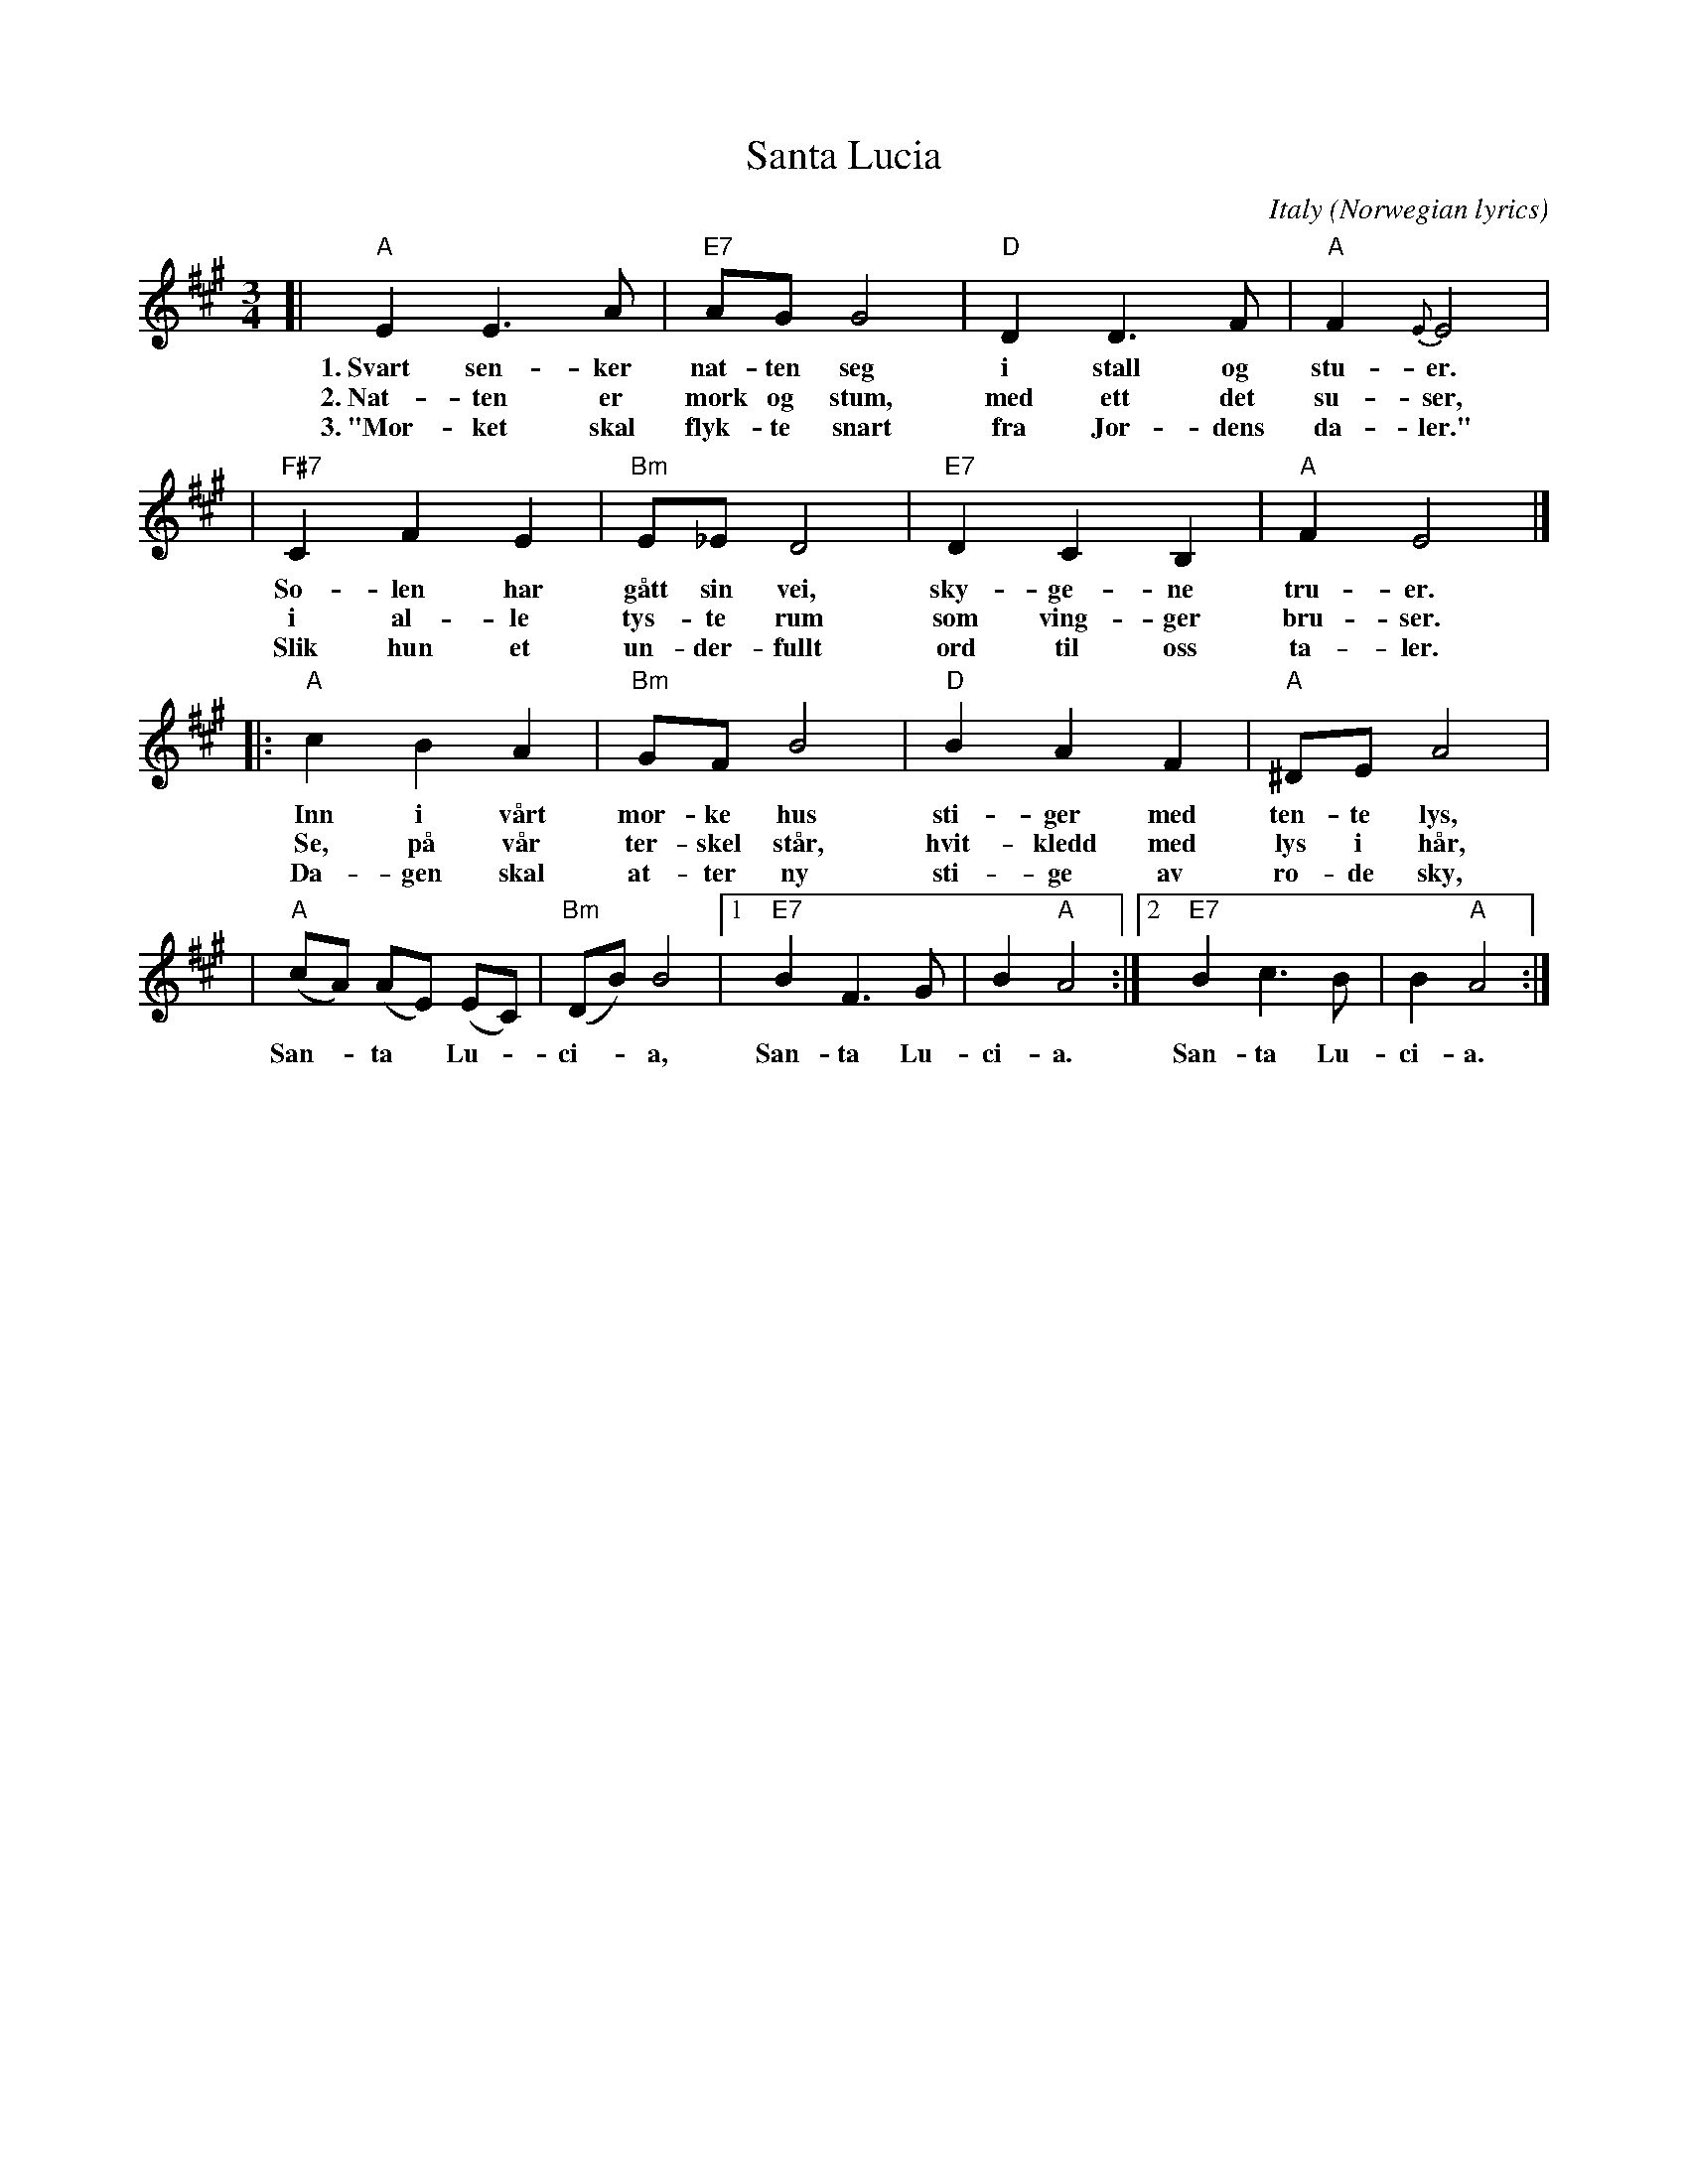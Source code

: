 X: 1
T: Santa Lucia
O: Italy (Norwegian lyrics)
Z: John Chambers <jc:trillian.mit.edu>
R: waltz
L: 1/8
M: 3/4
K: A
[| "A"E2 E3 A | "E7"AG G4 | "D"D2 D3 F | "A"F2 {E}E4 |
w: 1.~Svart sen-ker nat-ten seg i stall og stu-er.
w: 2.~Nat-ten er m\ork og stum, med ett det su-ser,
w: 3.~"M\or-ket skal flyk-te snart fra Jor-dens da-ler."
| "F#7"C2 F2 E2 | "Bm"E_ED4 | "E7"D2 C2 B,2 | "A"F2 E4 |]
w: So-len har g\aatt sin vei, sky-ge-ne tru-er.
w: i al-le tys-te rum som ving-ger bru-ser.
w: Slik hun et un-der-fullt ord til oss ta-ler.
|: "A"c2 B2 A2 | "Bm"GF B4 | "D"B2 A2 F2 | "A"^DE A4 |
w: Inn i v\aart m\or-ke hus sti-ger med ten-te lys,
w: Se, p\aa v\aar ter-skel st\aar, hvit-kledd med lys i h\aar,
w: Da-gen skal at-ter ny sti-ge av r\o-de sky,
| "A"(cA) (AE) (EC) | "Bm"(DB) B4 |1 "E7"B2 F3 G | B2 "A"A4 :|2 "E7"B2 c3 B | B2 "A"A4 :|
w: San-*ta* Lu-*ci-*a, San-ta Lu-ci-a. San-ta Lu-ci-a.
